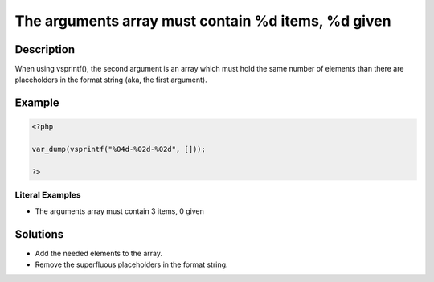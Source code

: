 .. _the-arguments-array-must-contain-%d-items,-%d-given:

The arguments array must contain %d items, %d given
---------------------------------------------------
 
.. meta::
	:description:
		The arguments array must contain %d items, %d given: When using vsprintf(), the second argument is an array which must hold the same number of elements than there are placeholders in the format string (aka, the first argument).
	:og:image: https://php-errors.readthedocs.io/en/latest/_static/logo.png
	:og:type: article
	:og:title: The arguments array must contain %d items, %d given
	:og:description: When using vsprintf(), the second argument is an array which must hold the same number of elements than there are placeholders in the format string (aka, the first argument)
	:og:url: https://php-errors.readthedocs.io/en/latest/messages/the-arguments-array-must-contain-%25d-items%2C-%25d-given.html
	:og:locale: en
	:twitter:card: summary_large_image
	:twitter:site: @exakat
	:twitter:title: The arguments array must contain %d items, %d given
	:twitter:description: The arguments array must contain %d items, %d given: When using vsprintf(), the second argument is an array which must hold the same number of elements than there are placeholders in the format string (aka, the first argument)
	:twitter:creator: @exakat
	:twitter:image:src: https://php-errors.readthedocs.io/en/latest/_static/logo.png

.. raw:: html

	<script type="application/ld+json">{"@context":"https:\/\/schema.org","@graph":[{"@type":"WebPage","@id":"https:\/\/php-errors.readthedocs.io\/en\/latest\/tips\/the-arguments-array-must-contain-%d-items,-%d-given.html","url":"https:\/\/php-errors.readthedocs.io\/en\/latest\/tips\/the-arguments-array-must-contain-%d-items,-%d-given.html","name":"The arguments array must contain %d items, %d given","isPartOf":{"@id":"https:\/\/www.exakat.io\/"},"datePublished":"Sun, 14 Sep 2025 15:45:40 +0000","dateModified":"Sun, 14 Sep 2025 15:45:40 +0000","description":"When using vsprintf(), the second argument is an array which must hold the same number of elements than there are placeholders in the format string (aka, the first argument)","inLanguage":"en-US","potentialAction":[{"@type":"ReadAction","target":["https:\/\/php-tips.readthedocs.io\/en\/latest\/tips\/the-arguments-array-must-contain-%d-items,-%d-given.html"]}]},{"@type":"WebSite","@id":"https:\/\/www.exakat.io\/","url":"https:\/\/www.exakat.io\/","name":"Exakat","description":"Smart PHP static analysis","inLanguage":"en-US"}]}</script>

Description
___________
 
When using vsprintf(), the second argument is an array which must hold the same number of elements than there are placeholders in the format string (aka, the first argument).

Example
_______

.. code-block:: php

   <?php
   
   var_dump(vsprintf("%04d-%02d-%02d", []));
   
   ?>


Literal Examples
****************
+ The arguments array must contain 3 items, 0 given

Solutions
_________

+ Add the needed elements to the array.
+ Remove the superfluous placeholders in the format string.

